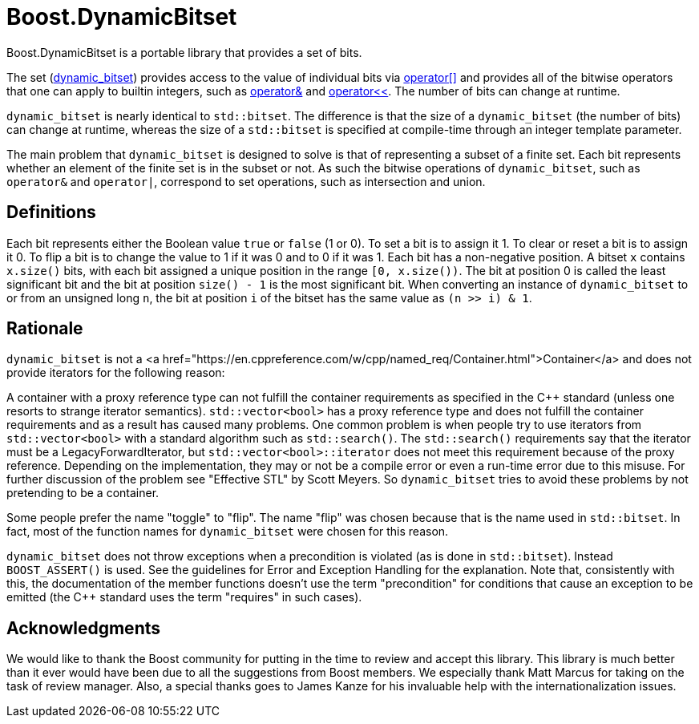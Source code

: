 // ===========================================================================
//                        Copyright 2025 Gennaro Prota.
//
//         Distributed under the Boost Software License, Version 1.0.
//              (See accompanying file LICENSE_1_0.txt or copy at
//                    http://www.boost.org/LICENSE_1_0.txt)
// ===========================================================================

= Boost.DynamicBitset

Boost.DynamicBitset is a portable library that provides a set of bits.

The set
(xref:reference:boost/dynamic_bitset.adoc#boost-dynamic_bitset[dynamic_bitset])
provides access to the value of individual bits via
xref:reference:boost/dynamic_bitset/operator_subs-08.adoc[operator[\]] and
provides all of the bitwise operators that one can apply to builtin integers,
such as xref:reference:boost/operator_bitand.adoc[operator&] and
xref:reference:boost/dynamic_bitset/operator_lshift.adoc[operator<<]. The number
of bits can change at runtime.

`dynamic_bitset` is nearly identical to `std::bitset`. The difference is that
the size of a `dynamic_bitset` (the number of bits) can change at runtime,
whereas the size of a `std::bitset` is specified at compile-time through an
integer template parameter.

The main problem that `dynamic_bitset` is designed to solve is that of
representing a subset of a finite set. Each bit represents whether an element of
the finite set is in the subset or not. As such the bitwise operations of
`dynamic_bitset`, such as `operator&` and `operator|`, correspond to set
operations, such as intersection and union.

== Definitions
Each bit represents either the Boolean value `true` or `false` (1 or 0). To set
a bit is to assign it 1. To clear or reset a bit is to assign it 0. To flip a
bit is to change the value to 1 if it was 0 and to 0 if it was 1. Each bit has a
non-negative position. A bitset `x` contains `x.size()` bits, with each bit
assigned a unique position in the range `[0, x.size())`. The bit at position 0
is called the least significant bit and the bit at position `size() - 1` is the
most significant bit. When converting an instance of `dynamic_bitset` to or from
an unsigned long `n`, the bit at position `i` of the bitset has the same value
as `(n >> i) & 1`.

== Rationale
`dynamic_bitset` is not a <a
href="https://en.cppreference.com/w/cpp/named_req/Container.html">Container</a>
and does not provide iterators for the following reason:

A container with a proxy reference type can not fulfill the container
requirements as specified in the C++ standard (unless one resorts to strange
iterator semantics). `std::vector<bool>` has a proxy reference type and does not
fulfill the container requirements and as a result has caused many problems. One
common problem is when people try to use iterators from `std::vector<bool>` with
a standard algorithm such as `std::search()`. The `std::search()` requirements
say that the iterator must be a LegacyForwardIterator, but
`std::vector<bool>::iterator` does not meet this requirement because of the
proxy reference. Depending on the implementation, they may or not be a compile
error or even a run-time error due to this misuse. For further discussion of the
problem see "Effective STL" by Scott Meyers. So `dynamic_bitset` tries to avoid
these problems by not pretending to be a container.

Some people prefer the name "toggle" to "flip". The name "flip" was chosen
because that is the name used in `std::bitset`. In fact, most of the function
names for `dynamic_bitset` were chosen for this reason.

`dynamic_bitset` does not throw exceptions when a precondition is violated (as
is done in `std::bitset`). Instead `BOOST_ASSERT()` is used. See the guidelines
for Error and Exception Handling for the explanation. Note that, consistently
with this, the documentation of the member functions doesn't use the term
"precondition" for conditions that cause an exception to be emitted (the C++
standard uses the term "requires" in such cases).

== Acknowledgments

We would like to thank the Boost community for putting in the time to review and
accept this library. This library is much better than it ever would have been
due to all the suggestions from Boost members. We especially thank Matt Marcus
for taking on the task of review manager. Also, a special thanks goes to James
Kanze for his invaluable help with the internationalization issues.
